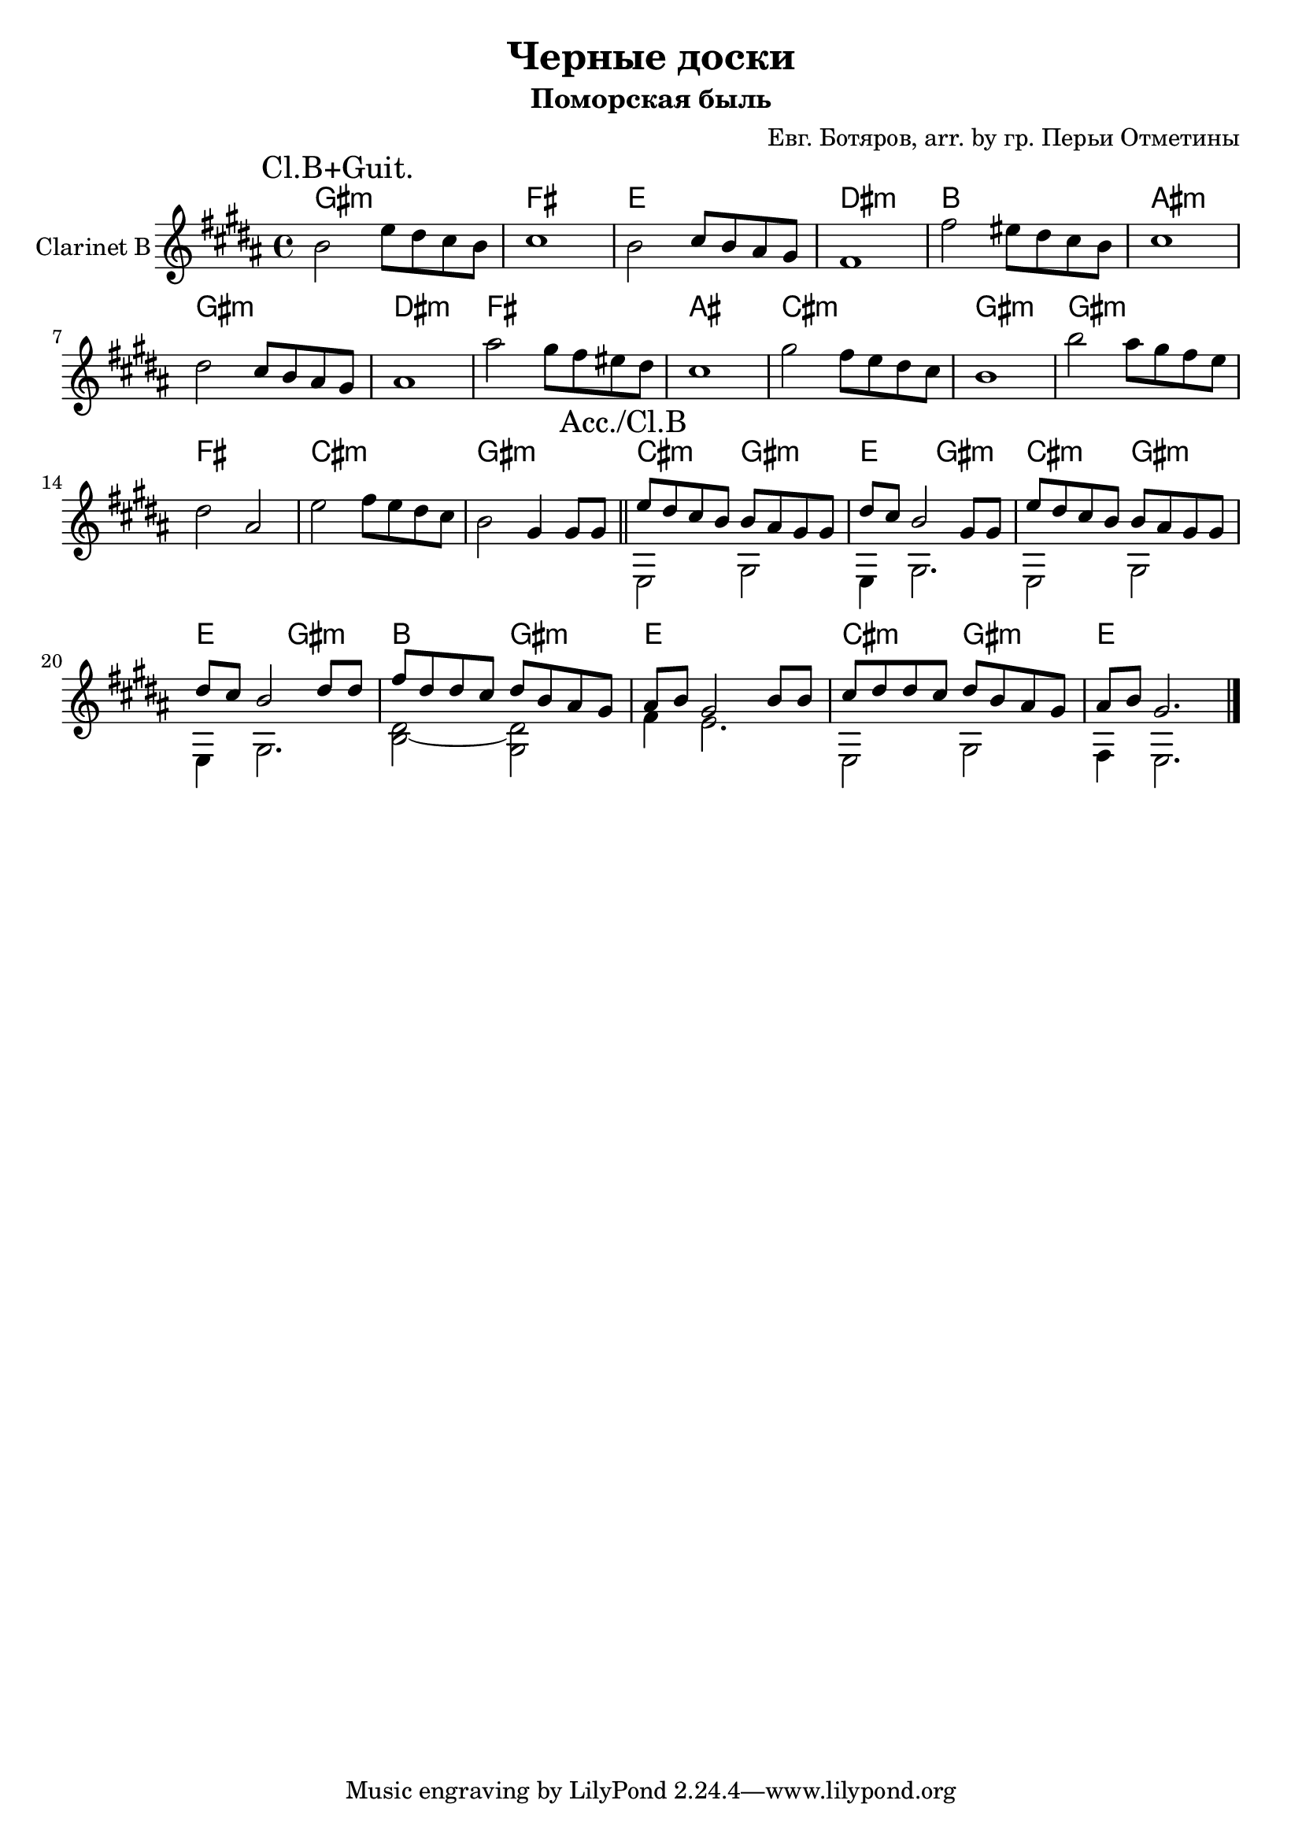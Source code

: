 \version "2.16.2"

\header {
  title = "Черные доски"
  subtitle = "Поморская быль"
  composer = "Евг. Ботяров, arr. by гр. Перьи Отметины"
}

HVaI = \chordmode {
  fis1:m e1 d cis:m 
  a1 gis:m fis:m cis:m
  e1 gis b:m fis:m 
  fis1:m e b:m fis:m
  b2:m fis:m d2 fis:m b2:m fis:m d2 fis:m 
  a2 fis:m d1 b2:m fis:m 
  %fis1:m
  d1
}
VaI = {
  \time 4/4  \key fis \minor
  \mark "Cl.B+Guit."
  \relative c''{a2 d8 cis b a| b1 | a2 b8 a gis fis | e1 |}
  \relative c''{e2 dis8 cis b a | b1 | cis2 b8 a gis fis | gis1 |}
  \relative c'''{gis2 fis8 e dis cis | b1 | fis'2 e8 d cis b | a1 |}
  \relative c'''{a2 gis8 fis e d | cis2 gis | d'2 e8 d cis b | a2 fis4 fis8 fis \bar "||"}
}
VaIa = {
  \mark "Acc./Cl.B"
  \relative c''{d8 cis b a a gis fis fis | cis'8 b a2 fis8 fis | d'8 cis b a a gis fis fis | cis'8 b a2 cis8 cis |}
  \relative c''{e8 cis cis b cis a gis fis | gis8 a fis2 a8 a | b8 cis cis b cis a gis fis | gis8 a fis2. \bar "|."}
}
VaIac = {\transpose c bes {
  % \relative c {r1 | r1 | r1 | r1 | }
  \relative e, { e2 gis | e4 gis2. | e2 gis | e4 gis2. | <dis' b>2~<dis gis,> | fis4 e2. | e,2 gis | fis4 e2. \bar "|." }
}}

<<
  \new ChordNames{\transpose bes c{
    \HVaI
  }}
  \new Staff{\transpose bes c'{
    \clef treble
    \set Staff.instrumentName = "Clarinet B"
    \VaI
    <<{\VaIa}\\{\VaIac}>>
  }}
>>
